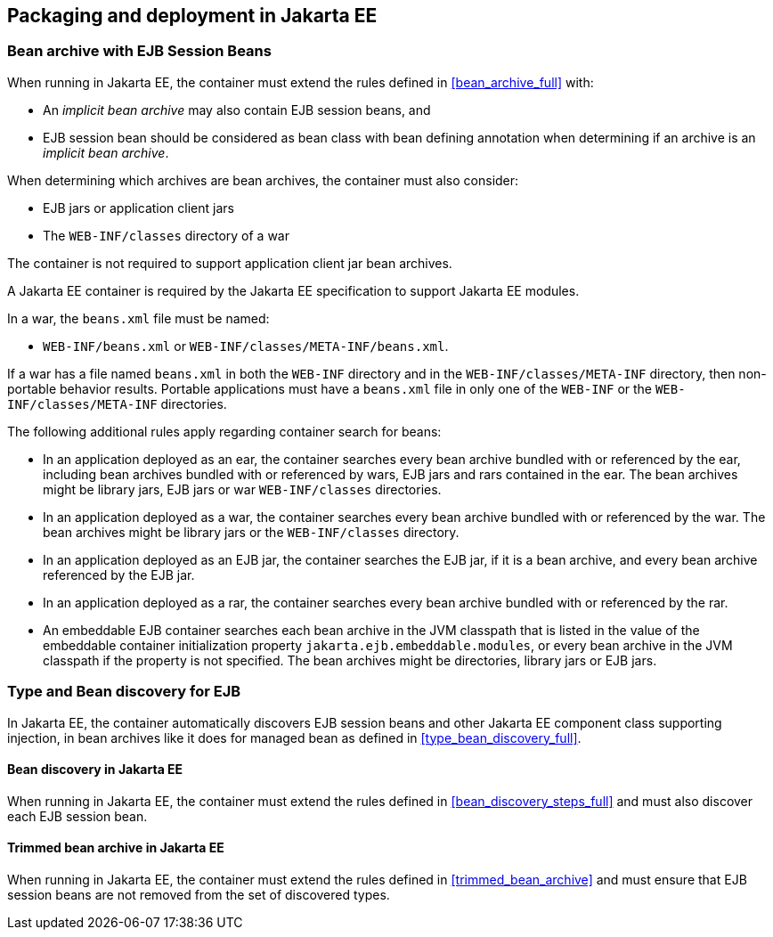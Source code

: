 ////
Copyright (c) 2015 Red Hat, Inc. and others

This program and the accompanying materials are made available under the
Apache Software License 2.0 which is available at:
https://www.apache.org/licenses/LICENSE-2.0.

SPDX-License-Identifier: Apache-2.0
////
[[packaging_deployment_ee]]

== Packaging and deployment in Jakarta EE


[[bean_archive_ee]]
=== Bean archive with EJB Session Beans

When running in Jakarta EE, the container must extend the rules defined in <<bean_archive_full>> with:

* An _implicit bean archive_ may also contain EJB session beans, and
* EJB session bean should be considered as bean class with bean defining annotation when determining if an archive is an _implicit bean archive_.

When determining which archives are bean archives, the container must also consider:

* EJB jars or application client jars
* The `WEB-INF/classes` directory of a war

The container is not required to support application client jar bean archives.

A Jakarta EE container is required by the Jakarta EE specification to support Jakarta EE modules.

In a war, the `beans.xml` file must be named:

* `WEB-INF/beans.xml`  or `WEB-INF/classes/META-INF/beans.xml`.

If a war has a file named `beans.xml` in both the `WEB-INF` directory and in the `WEB-INF/classes/META-INF` directory, then non-portable behavior results.
Portable applications must have a `beans.xml` file in only one of the `WEB-INF` or the `WEB-INF/classes/META-INF` directories.

The following additional rules apply regarding container search for beans:

* In an application deployed as an ear, the container searches every bean archive bundled with or referenced by the ear, including bean archives bundled with or referenced by wars, EJB jars and rars contained in the ear.
The bean archives might be library jars, EJB jars or war `WEB-INF/classes` directories.
* In an application deployed as a war, the container searches every bean archive bundled with or referenced by the war.
The bean archives might be library jars or the `WEB-INF/classes` directory.
* In an application deployed as an EJB jar, the container searches the EJB jar, if it is a bean archive, and every bean archive referenced by the EJB jar.
* In an application deployed as a rar, the container searches every bean archive bundled with or referenced by the rar.
* An embeddable EJB container searches each bean archive in the JVM classpath that is listed in the value of the embeddable container initialization property `jakarta.ejb.embeddable.modules`, or every bean archive in the JVM classpath if the property is not specified.
The bean archives might be directories, library jars or EJB jars.


[[type_bean_discovery_ee]]

=== Type and Bean discovery for EJB

In Jakarta EE, the container automatically discovers EJB session beans and other Jakarta EE component class supporting injection, in bean archives like it does for managed bean as defined in <<type_bean_discovery_full>>.

[[bean_discovery_steps_ee]]

==== Bean discovery in Jakarta EE

When running in Jakarta EE, the container must extend the rules defined in <<bean_discovery_steps_full>> and must also discover each EJB session bean.

[[trimmed_bean_archive_ee]]

==== Trimmed bean archive in Jakarta EE

When running in Jakarta EE, the container must extend the rules defined in <<trimmed_bean_archive>> and must ensure that EJB session beans are not removed from the set of discovered types.
